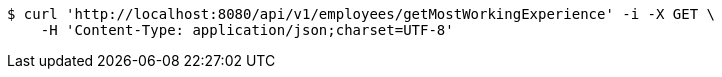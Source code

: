 [source,bash]
----
$ curl 'http://localhost:8080/api/v1/employees/getMostWorkingExperience' -i -X GET \
    -H 'Content-Type: application/json;charset=UTF-8'
----